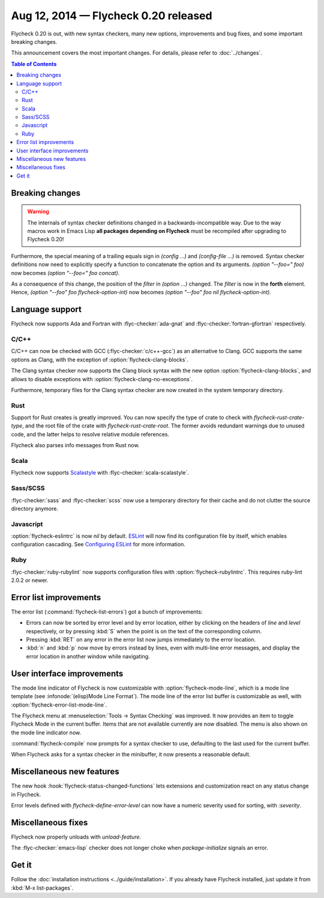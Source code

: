 =======================================
 Aug 12, 2014 — Flycheck 0.20 released
=======================================

Flycheck 0.20 is out, with new syntax checkers, many new options, improvements
and bug fixes, and some important breaking changes.

This announcement covers the most important changes.  For details, please refer
to :doc:`../changes`.

.. contents:: Table of Contents
   :local:

Breaking changes
================

.. warning::

   The internals of syntax checker definitions changed in a
   backwards-incompatible way.  Due to the way macros work in Emacs Lisp **all
   packages depending on Flycheck** must be recompiled after upgrading to
   Flycheck 0.20!

Furthermore, the special meaning of a trailing equals sign in `(config …)` and
`(config-file …)` is removed.  Syntax checker definitions now need to explicitly
specify a function to concatenate the option and its arguments.  `(option
"--foo=" foo)` now becomes `(option "--foo=" foo concat)`.

As a consequence of this change, the position of the `filter` in `(option …)`
changed.  The `filter` is now in the **forth** element.  Hence, `(option "--foo"
foo flycheck-option-int)` now becomes `(option "--foo" foo nil
flycheck-option-int)`.

Language support
================

Flycheck now supports Ada and Fortran with :flyc-checker:`ada-gnat` and
:flyc-checker:`fortran-gfortran` respectively.

C/C++
-----

C/C++ can now be checked with GCC (:flyc-checker:`c/c++-gcc`) as an alternative
to Clang.  GCC supports the same options as Clang, with the exception of
:option:`flycheck-clang-blocks`.

The Clang syntax checker now supports the Clang block syntax with the new option
:option:`flycheck-clang-blocks`, and allows to disable exceptions with
:option:`flycheck-clang-no-exceptions`.

Furthermore, temporary files for the Clang syntax checker are now created in the
system temporary directory.

Rust
----

Support for Rust creates is greatly improved.  You can now specify the type of
crate to check with `flycheck-rust-crate-type`, and the root file of the crate
with `flycheck-rust-crate-root`.  The former avoids redundant warnings due to
unused code, and the latter helps to resolve relative module references.

Flycheck also parses info messages from Rust now.

Scala
-----

Flycheck now supports Scalastyle_ with :flyc-checker:`scala-scalastyle`.

.. _scalastyle: http://www.scalastyle.org/

Sass/SCSS
---------

:flyc-checker:`sass` and :flyc-checker:`scss` now use a temporary directory for
their cache and do not clutter the source directory anymore.

Javascript
----------

:option:`flycheck-eslintrc` is now `nil` by default.  ESLint_ will now find its
configuration file by itself, which enables configuration cascading.  See
`Configuring ESLint`_ for more information.

.. _ESLint: http://eslint.org/
.. _Configuring ESLint: http://eslint.org/docs/configuring/

Ruby
----

:flyc-checker:`ruby-rubylint` now supports configuration files with
:option:`flycheck-rubylintrc`.  This requires ruby-lint 2.0.2 or newer.

Error list improvements
=======================

The error list (:command:`flycheck-list-errors`) got a bunch of improvements:

- Errors can now be sorted by error level and by error location, either by
  clicking on the headers of `line` and `level` respectively, or by pressing
  :kbd:`S` when the point is on the text of the corresponding column.
- Pressing :kbd:`RET` on any error in the error list now jumps immediately to
  the error location.
- :kbd:`n` and :kbd:`p` now move by errors instead by lines, even with
  multi-line error messages, and display the error location in another window
  while navigating.

User interface improvements
===========================

The mode line indicator of Flycheck is now customizable with
:option:`flycheck-mode-line`, which is a mode line template (see
:infonode:`(elisp)Mode Line Format`).  The mode line of the error list buffer is
customizable as well, with :option:`flycheck-error-list-mode-line`.

The Flycheck menu at :menuselection:`Tools -> Syntax Checking` was improved.  It
now provides an item to toggle Flycheck Mode in the current buffer.  Items that
are not available currently are now disabled.  The menu is also shown on the
mode line indicator now.

:command:`flycheck-compile` now prompts for a syntax checker to use, defaulting
to the last used for the current buffer.

When Flycheck asks for a syntax checker in the minibuffer, it now presents a
reasonable default.

Miscellaneous new features
==========================

The new hook :hook:`flycheck-status-changed-functions` lets extensions and
customization react on any status change in Flycheck.

Error levels defined with `flycheck-define-error-level` can now have a numeric
severity used for sorting, with `:severity`.

Miscellaneous fixes
===================

Flycheck now properly unloads with `unload-feature`.

The :flyc-checker:`emacs-lisp` checker does not longer choke when
`package-initialize` signals an error.

Get it
======

Follow the :doc:`installation instructions <../guide/installation>`.  If you
already have Flycheck installed, just update it from :kbd:`M-x list-packages`.
